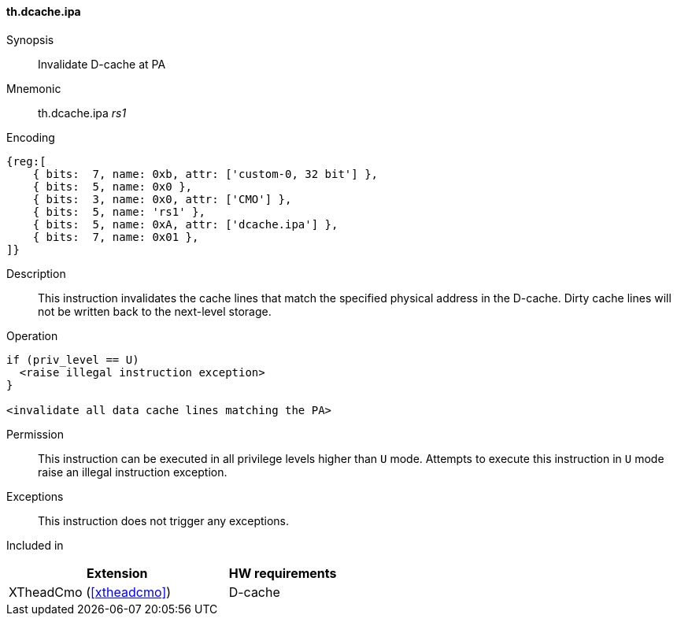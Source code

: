[#insns-xtheadcmo-dcache_ipa,reftext=Invalidate D-cache at PA]
==== th.dcache.ipa

Synopsis::
Invalidate D-cache at PA

Mnemonic::
th.dcache.ipa _rs1_

Encoding::
[wavedrom, , svg]
....
{reg:[
    { bits:  7, name: 0xb, attr: ['custom-0, 32 bit'] },
    { bits:  5, name: 0x0 },
    { bits:  3, name: 0x0, attr: ['CMO'] },
    { bits:  5, name: 'rs1' },
    { bits:  5, name: 0xA, attr: ['dcache.ipa'] },
    { bits:  7, name: 0x01 },
]}
....

Description::
This instruction invalidates the cache lines that match the specified physical address in the D-cache.
Dirty cache lines will not be written back to the next-level storage.

Operation::
[source,sail]
--
if (priv_level == U)
  <raise illegal instruction exception>
}

<invalidate all data cache lines matching the PA>
--

Permission::
This instruction can be executed in all privilege levels higher than `U` mode.
Attempts to execute this instruction in `U` mode raise an illegal instruction exception.

Exceptions::
This instruction does not trigger any exceptions.

Included in::
[%header,cols="4,2"]
|===
|Extension
|HW requirements

|XTheadCmo (<<#xtheadcmo>>)
|D-cache
|===

